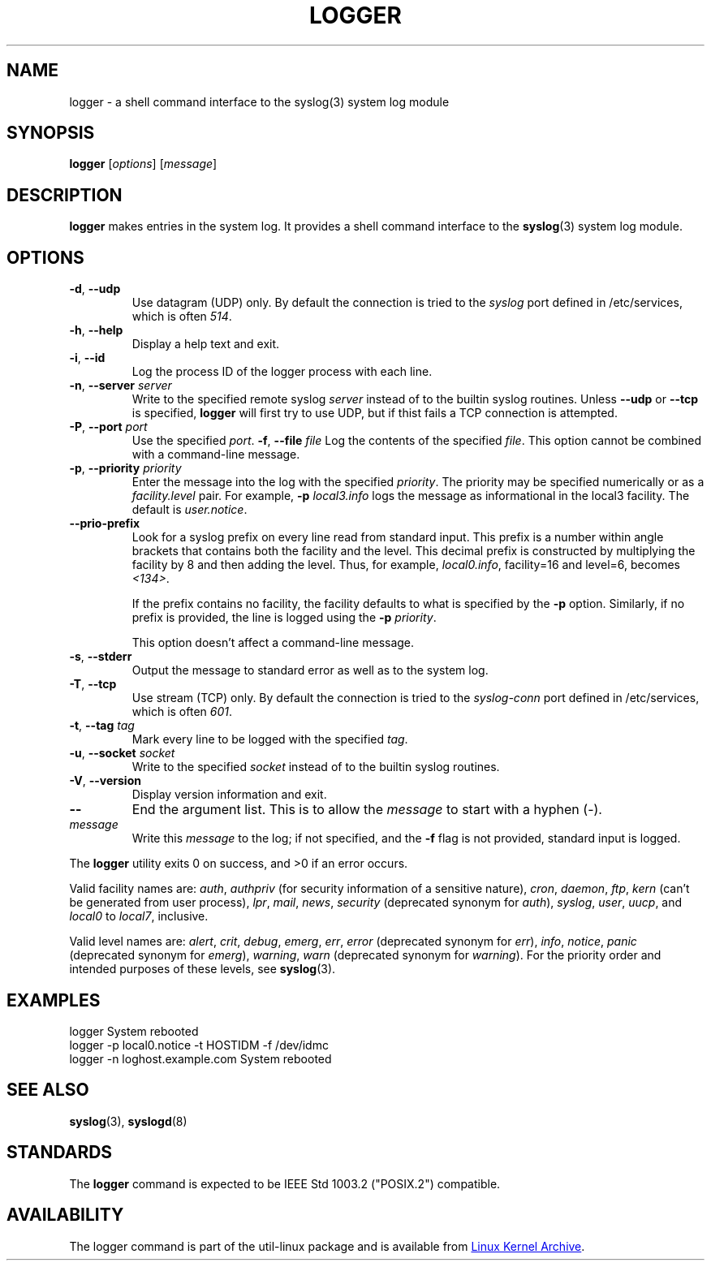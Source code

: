 .\" Copyright (c) 1983, 1990, 1993
.\"	The Regents of the University of California.  All rights reserved.
.\"
.\" Redistribution and use in source and binary forms, with or without
.\" modification, are permitted provided that the following conditions
.\" are met:
.\" 1. Redistributions of source code must retain the above copyright
.\"    notice, this list of conditions and the following disclaimer.
.\" 2. Redistributions in binary form must reproduce the above copyright
.\"    notice, this list of conditions and the following disclaimer in the
.\"    documentation and/or other materials provided with the distribution.
.\" 3. All advertising materials mentioning features or use of this software
.\"    must display the following acknowledgement:
.\"	This product includes software developed by the University of
.\"	California, Berkeley and its contributors.
.\" 4. Neither the name of the University nor the names of its contributors
.\"    may be used to endorse or promote products derived from this software
.\"    without specific prior written permission.
.\"
.\" THIS SOFTWARE IS PROVIDED BY THE REGENTS AND CONTRIBUTORS ``AS IS'' AND
.\" ANY EXPRESS OR IMPLIED WARRANTIES, INCLUDING, BUT NOT LIMITED TO, THE
.\" IMPLIED WARRANTIES OF MERCHANTABILITY AND FITNESS FOR A PARTICULAR PURPOSE
.\" ARE DISCLAIMED.  IN NO EVENT SHALL THE REGENTS OR CONTRIBUTORS BE LIABLE
.\" FOR ANY DIRECT, INDIRECT, INCIDENTAL, SPECIAL, EXEMPLARY, OR CONSEQUENTIAL
.\" DAMAGES (INCLUDING, BUT NOT LIMITED TO, PROCUREMENT OF SUBSTITUTE GOODS
.\" OR SERVICES; LOSS OF USE, DATA, OR PROFITS; OR BUSINESS INTERRUPTION)
.\" HOWEVER CAUSED AND ON ANY THEORY OF LIABILITY, WHETHER IN CONTRACT, STRICT
.\" LIABILITY, OR TORT (INCLUDING NEGLIGENCE OR OTHERWISE) ARISING IN ANY WAY
.\" OUT OF THE USE OF THIS SOFTWARE, EVEN IF ADVISED OF THE POSSIBILITY OF
.\" SUCH DAMAGE.
.\"
.\"	@(#)logger.1	8.1 (Berkeley) 6/6/93
.\"
.\" Section on valid facility and level strings added by
.\" and1000@debian.org, 26 Oct 1997.
.TH LOGGER "1" "April 2013" "util-linux" "User Commands"
.SH NAME
logger \- a shell command interface to the syslog(3) system log module
.SH SYNOPSIS
.B logger
.RI [ options "] [" message ]
.SH DESCRIPTION
.B logger
makes entries in the system log.  It provides a shell command
interface to the
.BR syslog (3)
system log module.
.SH OPTIONS
.TP
\fB\-d\fR, \fB\-\-udp\fR
Use datagram (UDP) only.  By default the connection is tried to the
.I syslog
port defined in /etc/services, which is often
.IR 514 .
.TP
\fB\-h\fR, \fB\-\-help\fR
Display a help text and exit.
.TP
\fB\-i\fR, \fB\-\-id\fR
Log the process ID of the logger process with each line.
.TP
.TP
\fB\-n\fR, \fB\-\-server\fR \fIserver\fR
Write to the specified remote syslog
.I server
instead of to the builtin syslog routines.  Unless
.B \-\-udp
or
.B \-\-tcp
is specified, \fBlogger\fR will first try to use UDP,
but if thist fails a TCP connection is attempted.
.TP
\fB\-P\fR, \fB\-\-port\fR \fIport\fR
Use the specified
.IR port .
\fB\-f\fR, \fB\-\-file\fR \fIfile\fR
Log the contents of the specified
.IR file .
This option cannot be combined with a command-line message.
.TP
\fB\-p\fR, \fB\-\-priority\fR \fIpriority\fR
Enter the message into the log with the specified
.IR priority  .
The priority may be specified numerically or as a
.I facility.level
pair.
For example,
.B -p
.I local3.info
logs the message as informational in the local3 facility.
The default is
.IR user.notice .
.TP
\fB\-\-prio\-prefix\fR
Look for a syslog prefix on every line read from standard input.
This prefix is a number within angle brackets that contains both the facility
and the level.  This decimal prefix is constructed by multiplying the
facility by 8 and then adding the level.  Thus, for example, \fIlocal0.info\fR,
facility=16 and level=6, becomes \fI<134>\fR.

If the prefix contains no facility, the facility defaults to what is
specified by the \fB\-p\fR option.  Similarly, if no prefix is provided,
the line is logged using the \fB\-p\fR \fIpriority\fR.

This option doesn't affect a command-line message.
.TP
\fB\-s\fR, \fB\-\-stderr\fR
Output the message to standard error as well as to the system log.
.TP
\fB\-T\fR, \fB\-\-tcp\fR
Use stream (TCP) only.  By default the connection is tried to the
.I syslog-conn
port defined in /etc/services, which is often
.IR 601 .
.TP
\fB\-t\fR, \fB\-\-tag\fR \fItag\fR
Mark every line to be logged with the specified
.IR tag .
.TP
\fB\-u\fR, \fB\-\-socket\fR \fIsocket\fR
Write to the specified
.I socket
instead of to the builtin syslog routines.
.TP
\fB\-V\fR, \fB\-\-version\fR
Display version information and exit.
.TP
\fB\-\-\fR
End the argument list.  This is to allow the
.I message
to start with a hyphen (\-).
.TP
.I message
Write this \fImessage\fR to the log; if not specified, and the
.B \-f
flag is not provided, standard input is logged.
.PP
The
.B logger
utility exits 0 on success, and >0 if an error occurs.
.PP
Valid facility names are:
.IR auth , \ authpriv
(for security information of a sensitive nature),
.IR cron , \ daemon , \ ftp , \ kern
(can't be generated from user process),
.IR lpr , \ mail , \ news , \ security
(deprecated synonym for
.IR auth ), \ syslog , \ user , \ uucp ,
and
.IR local0 \ to \ local7 ,
inclusive.
.PP
Valid level names are:
.IR alert , \ crit , \ debug , \ emerg , \ err , \ error
(deprecated synonym for
.IR err ), \ info , \ notice , \ panic
(deprecated synonym for
.IR  emerg ), \ warning , \ warn
(deprecated synonym for
.IR warning ).
For the priority order and intended purposes of these levels, see
.BR syslog (3).
.SH EXAMPLES
logger System rebooted
.br
logger \-p local0.notice \-t HOSTIDM \-f /dev/idmc
.br
logger \-n loghost.example.com System rebooted
.SH SEE ALSO
.BR syslog (3),
.BR syslogd (8)
.SH STANDARDS
The
.B logger
command is expected to be IEEE Std 1003.2 ("POSIX.2") compatible.
.SH AVAILABILITY
The logger command is part of the util-linux package and is available from
.UR ftp://\:ftp.kernel.org\:/pub\:/linux\:/utils\:/util-linux/
Linux Kernel Archive
.UE .
